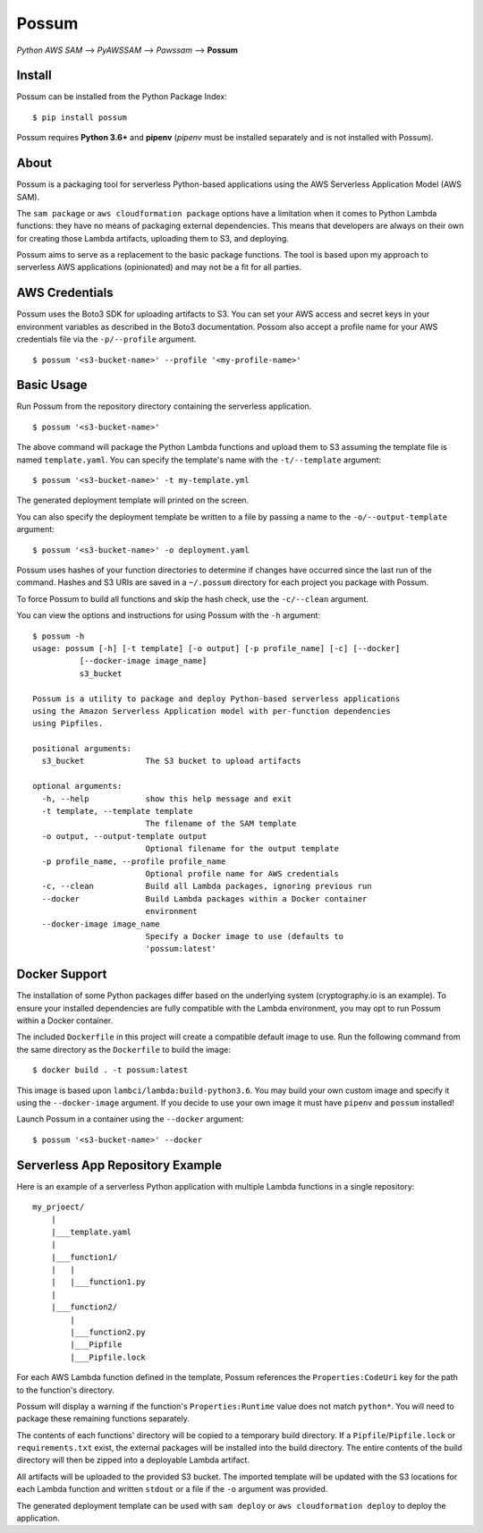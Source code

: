 Possum
======

*Python AWS SAM* --> *PyAWSSAM* --> *Pawssam* --> **Possum**

Install
-------

Possum can be installed from the Python Package Index:

::

    $ pip install possum

Possum requires **Python 3.6+** and **pipenv** (*pipenv* must be installed
separately and is not installed with Possum).

About
-----

Possum is a packaging tool for serverless Python-based applications
using the AWS Serverless Application Model (AWS SAM).

The ``sam package`` or ``aws cloudformation package`` options have a
limitation when it comes to Python Lambda functions: they have no means
of packaging external dependencies. This means that developers are
always on their own for creating those Lambda artifacts, uploading them
to S3, and deploying.

Possum aims to serve as a replacement to the basic package functions.
The tool is based upon my approach to serverless AWS applications
(opinionated) and may not be a fit for all parties.

AWS Credentials
---------------

Possum uses the Boto3 SDK for uploading artifacts to S3. You can set your
AWS access and secret keys in your environment variables as described in
the Boto3 documentation. Possom also accept a profile name for your AWS
credentials file via the ``-p/--profile`` argument.

::

    $ possum '<s3-bucket-name>' --profile '<my-profile-name>'

Basic Usage
-----------

Run Possum from the repository directory containing the serverless
application.

::

    $ possum '<s3-bucket-name>'

The above command will package the Python Lambda functions and upload
them to S3 assuming the template file is named ``template.yaml``. You
can specify the template's name with the ``-t/--template`` argument:

::

    $ possum '<s3-bucket-name>' -t my-template.yml

The generated deployment template will printed on the screen.

You can also specify the deployment template be written to a file by
passing a name to the ``-o/--output-template`` argument:

::

    $ possum '<s3-bucket-name>' -o deployment.yaml

Possum uses hashes of your function directories to determine if changes have
occurred since the last run of the command. Hashes and S3 URIs are saved in a
``~/.possum`` directory for each project you package with Possum.

To force Possum to build all functions and skip the hash check, use the
``-c/--clean`` argument.

You can view the options and instructions for using Possum with the
``-h`` argument:

::

    $ possum -h
    usage: possum [-h] [-t template] [-o output] [-p profile_name] [-c] [--docker]
              [--docker-image image_name]
              s3_bucket

    Possum is a utility to package and deploy Python-based serverless applications
    using the Amazon Serverless Application model with per-function dependencies
    using Pipfiles.

    positional arguments:
      s3_bucket             The S3 bucket to upload artifacts

    optional arguments:
      -h, --help            show this help message and exit
      -t template, --template template
                            The filename of the SAM template
      -o output, --output-template output
                            Optional filename for the output template
      -p profile_name, --profile profile_name
                            Optional profile name for AWS credentials
      -c, --clean           Build all Lambda packages, ignoring previous run
      --docker              Build Lambda packages within a Docker container
                            environment
      --docker-image image_name
                            Specify a Docker image to use (defaults to
                            'possum:latest'

Docker Support
--------------

The installation of some Python packages differ based on the underlying system
(cryptography.io is an example). To ensure your installed dependencies are
fully compatible with the Lambda environment, you may opt to run Possum within
a Docker container.

The included ``Dockerfile`` in this project will create a compatible default
image to use. Run the following command from the same directory as the
``Dockerfile`` to build the image:

::

    $ docker build . -t possum:latest

This image is based upon ``lambci/lambda:build-python3.6``. You may build your
own custom image and specify it using the ``--docker-image`` argument. If you
decide to use your own image it must have ``pipenv`` and ``possum`` installed!

Launch Possum in a container using the ``--docker`` argument:

::

    $ possum '<s3-bucket-name>' --docker

Serverless App Repository Example
---------------------------------

Here is an example of a serverless Python application with multiple Lambda
functions in a single repository:

::

    my_prjoect/
        |
        |___template.yaml
        |
        |___function1/
        |   |
        |   |___function1.py
        |
        |___function2/
            |
            |___function2.py
            |___Pipfile
            |___Pipfile.lock

For each AWS Lambda function defined in the template, Possum references
the ``Properties:CodeUri`` key for the path to the function's directory.

Possum will display a warning if the function's ``Properties:Runtime``
value does not match ``python*``. You will need to package these remaining
functions separately.

The contents of each functions' directory will be copied to a temporary
build directory. If a ``Pipfile``/``Pipfile.lock`` or ``requirements.txt``
exist, the external packages will be installed into the build directory. The
entire contents of the build directory will then be zipped into a deployable
Lambda artifact.

All artifacts will be uploaded to the provided S3 bucket. The imported
template will be updated with the S3 locations for each Lambda function
and written ``stdout`` or a file if the ``-o`` argument was provided.

The generated deployment template can be used with ``sam deploy`` or
``aws cloudformation deploy`` to deploy the application.
